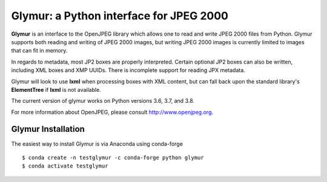 ########################################
Glymur: a Python interface for JPEG 2000
########################################

**Glymur** is an interface to the OpenJPEG library
which allows one to read and write JPEG 2000 files from Python.  
Glymur supports both reading and writing of JPEG 2000 images, but writing
JPEG 2000 images is currently limited to images that can fit in memory.

In regards to metadata, most JP2 boxes are properly interpreted.
Certain optional JP2 boxes can also be written, including XML boxes and
XMP UUIDs.  There is incomplete support for reading JPX metadata.

Glymur will look to use **lxml** when processing boxes with XML content, but can
fall back upon the standard library's **ElementTree** if **lxml** is not
available.

The current version of glymur works on Python versions 3.6, 3.7, and 3.8.

For more information about OpenJPEG, please consult http://www.openjpeg.org.

*******************
Glymur Installation
*******************
The easiest way to install Glymur is via Anaconda using conda-forge ::

    $ conda create -n testglymur -c conda-forge python glymur
    $ conda activate testglymur

